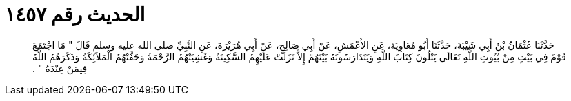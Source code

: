 
= الحديث رقم ١٤٥٧

[quote.hadith]
حَدَّثَنَا عُثْمَانُ بْنُ أَبِي شَيْبَةَ، حَدَّثَنَا أَبُو مُعَاوِيَةَ، عَنِ الأَعْمَشِ، عَنْ أَبِي صَالِحٍ، عَنْ أَبِي هُرَيْرَةَ، عَنِ النَّبِيِّ صلى الله عليه وسلم قَالَ ‏"‏ مَا اجْتَمَعَ قَوْمٌ فِي بَيْتٍ مِنْ بُيُوتِ اللَّهِ تَعَالَى يَتْلُونَ كِتَابَ اللَّهِ وَيَتَدَارَسُونَهُ بَيْنَهُمْ إِلاَّ نَزَلَتْ عَلَيْهِمُ السَّكِينَةُ وَغَشِيَتْهُمُ الرَّحْمَةُ وَحَفَّتْهُمُ الْمَلاَئِكَةُ وَذَكَرَهُمُ اللَّهُ فِيمَنْ عِنْدَهُ ‏"‏ ‏.‏